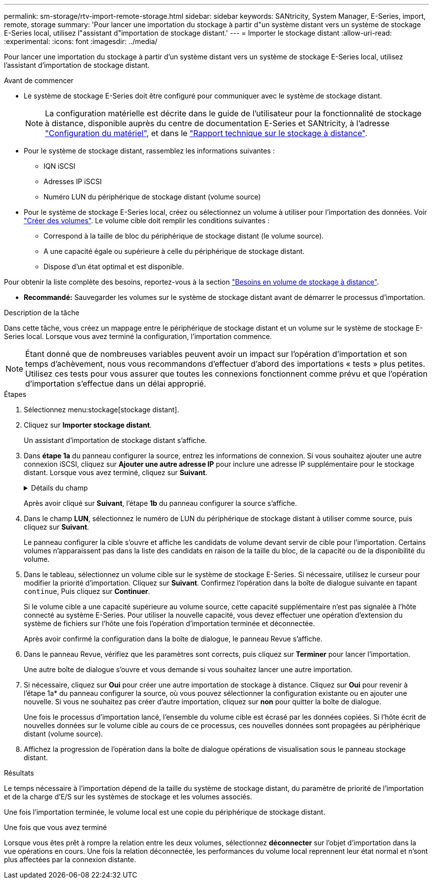 ---
permalink: sm-storage/rtv-import-remote-storage.html 
sidebar: sidebar 
keywords: SANtricity, System Manager, E-Series, import, remote, storage 
summary: 'Pour lancer une importation du stockage à partir d"un système distant vers un système de stockage E-Series local, utilisez l"assistant d"importation de stockage distant.' 
---
= Importer le stockage distant
:allow-uri-read: 
:experimental: 
:icons: font
:imagesdir: ../media/


[role="lead"]
Pour lancer une importation du stockage à partir d'un système distant vers un système de stockage E-Series local, utilisez l'assistant d'importation de stockage distant.

.Avant de commencer
* Le système de stockage E-Series doit être configuré pour communiquer avec le système de stockage distant.
+
[NOTE]
====
La configuration matérielle est décrite dans le guide de l'utilisateur pour la fonctionnalité de stockage à distance, disponible auprès du centre de documentation E-Series et SANtricity, à l'adresse https://docs.netapp.com/us-en/e-series/remote-storage-volumes/setup-remote-volumes-concept.html["Configuration du matériel"^], et dans le https://www.netapp.com/pdf.html?item=/media/28697-tr-4893-deploy.pdf["Rapport technique sur le stockage à distance"^].

====
* Pour le système de stockage distant, rassemblez les informations suivantes :
+
** IQN iSCSI
** Adresses IP iSCSI
** Numéro LUN du périphérique de stockage distant (volume source)


* Pour le système de stockage E-Series local, créez ou sélectionnez un volume à utiliser pour l'importation des données. Voir link:create-volumes.html["Créer des volumes"]. Le volume cible doit remplir les conditions suivantes :
+
** Correspond à la taille de bloc du périphérique de stockage distant (le volume source).
** A une capacité égale ou supérieure à celle du périphérique de stockage distant.
** Dispose d'un état optimal et est disponible.




Pour obtenir la liste complète des besoins, reportez-vous à la section link:rtv-remote-storage-volume-requirements.html["Besoins en volume de stockage à distance"].

* *Recommandé:* Sauvegarder les volumes sur le système de stockage distant avant de démarrer le processus d'importation.


.Description de la tâche
Dans cette tâche, vous créez un mappage entre le périphérique de stockage distant et un volume sur le système de stockage E-Series local. Lorsque vous avez terminé la configuration, l'importation commence.

[NOTE]
====
Étant donné que de nombreuses variables peuvent avoir un impact sur l'opération d'importation et son temps d'achèvement, nous vous recommandons d'effectuer d'abord des importations « tests » plus petites. Utilisez ces tests pour vous assurer que toutes les connexions fonctionnent comme prévu et que l'opération d'importation s'effectue dans un délai approprié.

====
.Étapes
. Sélectionnez menu:stockage[stockage distant].
. Cliquez sur *Importer stockage distant*.
+
Un assistant d'importation de stockage distant s'affiche.

. Dans *étape 1a* du panneau configurer la source, entrez les informations de connexion. Si vous souhaitez ajouter une autre connexion iSCSI, cliquez sur *Ajouter une autre adresse IP* pour inclure une adresse IP supplémentaire pour le stockage distant. Lorsque vous avez terminé, cliquez sur *Suivant*.
+
.Détails du champ
[%collapsible]
====
[cols="25h,~"]
|===
| Réglage | Description 


 a| 
Nom
 a| 
Entrez un nom pour le périphérique de stockage distant à identifier dans l'interface de System Manager.

Un nom peut comprendre jusqu'à 30 caractères et ne peut contenir que des lettres, des chiffres et les caractères spéciaux suivants : trait de soulignement (_), tiret (-) et signe dièse (#). Un nom ne peut pas contenir d'espaces.



 a| 
Propriétés de la connexion iSCSI
 a| 
Entrez les propriétés de connexion du périphérique de stockage distant :

** *Nom qualifié iSCSI (IQN)* : saisissez l'IQN iSCSI.
** *Adresse IP* : saisissez l'adresse IPv4.
** *Port* : saisissez le numéro de port à utiliser pour les communications entre les périphériques source et cible. Par défaut, le numéro de port est 3260.


|===
====
+
Après avoir cliqué sur *Suivant*, l'étape *1b* du panneau configurer la source s'affiche.

. Dans le champ *LUN*, sélectionnez le numéro de LUN du périphérique de stockage distant à utiliser comme source, puis cliquez sur *Suivant*.
+
Le panneau configurer la cible s'ouvre et affiche les candidats de volume devant servir de cible pour l'importation. Certains volumes n'apparaissent pas dans la liste des candidats en raison de la taille du bloc, de la capacité ou de la disponibilité du volume.

. Dans le tableau, sélectionnez un volume cible sur le système de stockage E-Series. Si nécessaire, utilisez le curseur pour modifier la priorité d'importation. Cliquez sur *Suivant*. Confirmez l'opération dans la boîte de dialogue suivante en tapant `continue`, Puis cliquez sur *Continuer*.
+
Si le volume cible a une capacité supérieure au volume source, cette capacité supplémentaire n'est pas signalée à l'hôte connecté au système E-Series. Pour utiliser la nouvelle capacité, vous devez effectuer une opération d'extension du système de fichiers sur l'hôte une fois l'opération d'importation terminée et déconnectée.

+
Après avoir confirmé la configuration dans la boîte de dialogue, le panneau Revue s'affiche.

. Dans le panneau Revue, vérifiez que les paramètres sont corrects, puis cliquez sur *Terminer* pour lancer l'importation.
+
Une autre boîte de dialogue s'ouvre et vous demande si vous souhaitez lancer une autre importation.

. Si nécessaire, cliquez sur *Oui* pour créer une autre importation de stockage à distance. Cliquez sur *Oui* pour revenir à l'étape 1a* du panneau configurer la source, où vous pouvez sélectionner la configuration existante ou en ajouter une nouvelle. Si vous ne souhaitez pas créer d'autre importation, cliquez sur *non* pour quitter la boîte de dialogue.
+
Une fois le processus d'importation lancé, l'ensemble du volume cible est écrasé par les données copiées. Si l'hôte écrit de nouvelles données sur le volume cible au cours de ce processus, ces nouvelles données sont propagées au périphérique distant (volume source).

. Affichez la progression de l'opération dans la boîte de dialogue opérations de visualisation sous le panneau stockage distant.


.Résultats
Le temps nécessaire à l'importation dépend de la taille du système de stockage distant, du paramètre de priorité de l'importation et de la charge d'E/S sur les systèmes de stockage et les volumes associés.

Une fois l'importation terminée, le volume local est une copie du périphérique de stockage distant.

.Une fois que vous avez terminé
Lorsque vous êtes prêt à rompre la relation entre les deux volumes, sélectionnez *déconnecter* sur l'objet d'importation dans la vue opérations en cours. Une fois la relation déconnectée, les performances du volume local reprennent leur état normal et n'sont plus affectées par la connexion distante.

